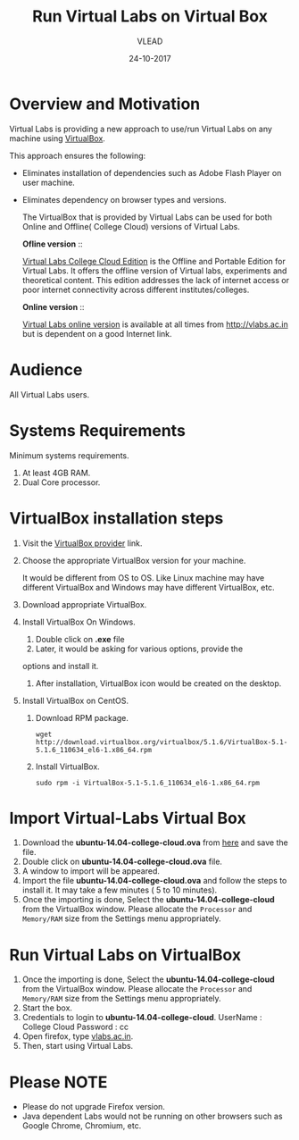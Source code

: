 #+Title: Run Virtual Labs on Virtual Box
#+Date: 24-10-2017
#+Author: VLEAD 

* Overview and Motivation
  Virtual Labs is providing a new approach to use/run Virtual
  Labs on any machine using [[https://www.virtualbox.org/wiki][VirtualBox]].

  This approach ensures the following:
  - Eliminates installation of dependencies such as Adobe Flash Player
    on user machine.
  - Eliminates dependency on browser types and versions.

   The VirtualBox that is provided by Virtual Labs can be used for
    both Online and Offline( College Cloud) versions of Virtual Labs.

   *Ofline version* ::

    [[https://info.vlabs.ac.in/college-cloud-edition/][Virtual Labs College Cloud Edition]] is the Offline and Portable
    Edition for Virtual Labs. It offers the offline version of Virtual
    labs, experiments and theoretical content. This edition addresses
    the lack of internet access or poor internet connectivity across
    different institutes/colleges.

   *Online version* ::

    [[https://info.vlabs.ac.in/workshops/][Virtual Labs online version]] is available at all times from
    http://vlabs.ac.in but is dependent on a good Internet link.

* Audience
  All Virtual Labs users.
* Systems Requirements
  Minimum systems requirements.
  1. At least 4GB RAM.
  2. Dual Core processor.
* VirtualBox installation steps
  1. Visit the [[https://www.virtualbox.org/wiki/Downloads][VirtualBox provider]] link.
  2. Choose the appropriate VirtualBox version for your machine.

     It would be different from OS to OS. Like Linux machine may have
     different VirtualBox and Windows may have different VirtualBox,
     etc.
  3. Download appropriate VirtualBox.
  4. Install VirtualBox On Windows.
     1. Double click on *.exe* file
     2. Later, it would be asking for various options, provide the
	options and install it.
     3. After installation, VirtualBox icon would be created on the
        desktop.
  5. Install VirtualBox on CentOS.
     1. Download RPM package.
	#+BEGIN_EXAMPLE
	wget http://download.virtualbox.org/virtualbox/5.1.6/VirtualBox-5.1-5.1.6_110634_el6-1.x86_64.rpm
	#+END_EXAMPLE
     2. Install VirtualBox.
	#+BEGIN_EXAMPLE
	sudo rpm -i VirtualBox-5.1-5.1.6_110634_el6-1.x86_64.rpm
	#+END_EXAMPLE
* Import Virtual-Labs Virtual Box
  1. Download the *ubuntu-14.04-college-cloud.ova* from [[http://files.virtual-labs.ac.in/downloads/virtual-boxes/][here]] and save
     the file.
  2. Double click on *ubuntu-14.04-college-cloud.ova* file.
  3. A window to import will be appeared.
  4. Import the file *ubuntu-14.04-college-cloud.ova* and follow the
     steps to install it. It may take a few minutes ( 5 to 10
     minutes).
  5. Once the importing is done, Select the
     *ubuntu-14.04-college-cloud* from the VirtualBox window. Please
     allocate the =Processor= and =Memory/RAM= size from the Settings
     menu appropriately.
* Run Virtual Labs on VirtualBox
  1. Once the importing is done, Select the
     *ubuntu-14.04-college-cloud* from the VirtualBox window. Please
     allocate the =Processor= and =Memory/RAM= size from the Settings
     menu appropriately.
  2. Start the box.
  3. Credentials to login to *ubuntu-14.04-college-cloud*.
     UserName : College Cloud
     Password : cc
  4. Open firefox, type [[http://vlabs.ac.in/][vlabs.ac.in]].
  5. Then, start using Virtual Labs.

* Please NOTE
  - Please do not upgrade Firefox version.
  - Java dependent Labs would not be running on other browsers such as
    Google Chrome, Chromium, etc.
